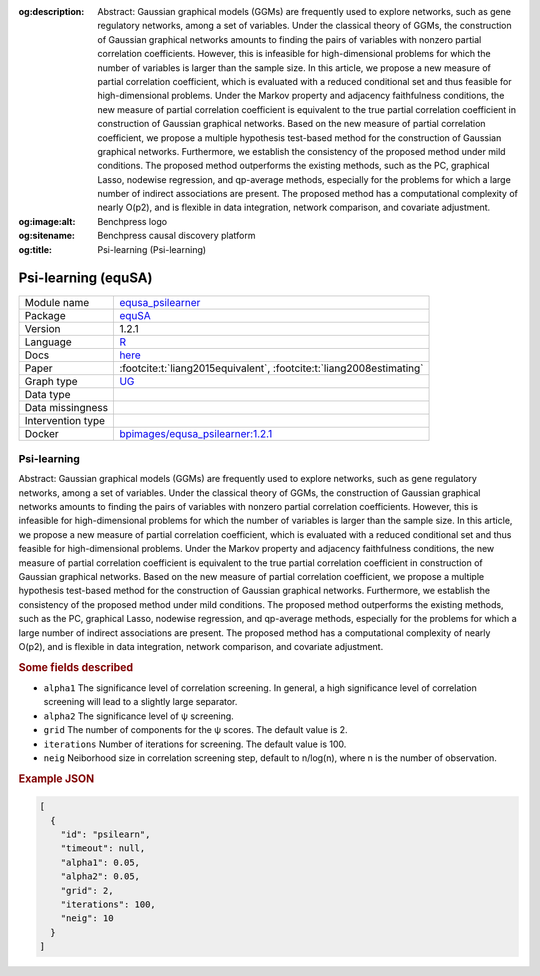 


:og:description: Abstract: Gaussian graphical models (GGMs) are frequently used to explore networks, such as gene regulatory networks, among a set of variables. Under the classical theory of GGMs, the construction of Gaussian graphical networks amounts to finding the pairs of variables with nonzero partial correlation coefficients. However, this is infeasible for high-dimensional problems for which the number of variables is larger than the sample size. In this article, we propose a new measure of partial correlation coefficient, which is evaluated with a reduced conditional set and thus feasible for high-dimensional problems. Under the Markov property and adjacency faithfulness conditions, the new measure of partial correlation coefficient is equivalent to the true partial correlation coefficient in construction of Gaussian graphical networks. Based on the new measure of partial correlation coefficient, we propose a multiple hypothesis test-based method for the construction of Gaussian graphical networks. Furthermore, we establish the consistency of the proposed method under mild conditions. The proposed method outperforms the existing methods, such as the PC, graphical Lasso, nodewise regression, and qp-average methods, especially for the problems for which a large number of indirect associations are present. The proposed method has a computational complexity of nearly O(p2), and is flexible in data integration, network comparison, and covariate adjustment. 
:og:image:alt: Benchpress logo
:og:sitename: Benchpress causal discovery platform
:og:title: Psi-learning (Psi-learning)
 
.. meta::
    :title: Psi-learning 
    :description: Abstract: Gaussian graphical models (GGMs) are frequently used to explore networks, such as gene regulatory networks, among a set of variables. Under the classical theory of GGMs, the construction of Gaussian graphical networks amounts to finding the pairs of variables with nonzero partial correlation coefficients. However, this is infeasible for high-dimensional problems for which the number of variables is larger than the sample size. In this article, we propose a new measure of partial correlation coefficient, which is evaluated with a reduced conditional set and thus feasible for high-dimensional problems. Under the Markov property and adjacency faithfulness conditions, the new measure of partial correlation coefficient is equivalent to the true partial correlation coefficient in construction of Gaussian graphical networks. Based on the new measure of partial correlation coefficient, we propose a multiple hypothesis test-based method for the construction of Gaussian graphical networks. Furthermore, we establish the consistency of the proposed method under mild conditions. The proposed method outperforms the existing methods, such as the PC, graphical Lasso, nodewise regression, and qp-average methods, especially for the problems for which a large number of indirect associations are present. The proposed method has a computational complexity of nearly O(p2), and is flexible in data integration, network comparison, and covariate adjustment. 


.. _equsa_psilearner: 

Psi-learning (equSA) 
*********************



.. list-table:: 

   * - Module name
     - `equsa_psilearner <https://github.com/felixleopoldo/benchpress/tree/master/workflow/rules/structure_learning_algorithms/equsa_psilearner>`__
   * - Package
     - `equSA <https://rdrr.io/cran/equSA/>`__
   * - Version
     - 1.2.1
   * - Language
     - `R <https://www.r-project.org/>`__
   * - Docs
     - `here <https://rdrr.io/cran/equSA/man/>`__
   * - Paper
     - :footcite:t:`liang2015equivalent`, :footcite:t:`liang2008estimating`
   * - Graph type
     - `UG <https://en.wikipedia.org/wiki/Graph_(discrete_mathematics)#Graph>`__
   * - Data type
     - 
   * - Data missingness
     - 
   * - Intervention type
     - 
   * - Docker 
     - `bpimages/equsa_psilearner:1.2.1 <https://hub.docker.com/r/bpimages/equsa_psilearner/tags>`__




Psi-learning 
----------------


Abstract: Gaussian graphical models (GGMs) are frequently used to explore networks, such as gene regulatory networks, among a set of variables. Under the classical theory of GGMs, the construction of Gaussian graphical networks amounts to finding the pairs of variables with nonzero partial correlation coefficients. However, this is infeasible for high-dimensional problems for which the number of variables is larger than the sample size. In this article, we propose a new measure of partial correlation coefficient, which is evaluated with a reduced conditional set and thus feasible for high-dimensional problems. Under the Markov property and adjacency faithfulness conditions, the new measure of partial correlation coefficient is equivalent to the true partial correlation coefficient in construction of Gaussian graphical networks. Based on the new measure of partial correlation coefficient, we propose a multiple hypothesis test-based method for the construction of Gaussian graphical networks. Furthermore, we establish the consistency of the proposed method under mild conditions. The proposed method outperforms the existing methods, such as the PC, graphical Lasso, nodewise regression, and qp-average methods, especially for the problems for which a large number of indirect associations are present. The proposed method has a computational complexity of nearly O(p2), and is flexible in data integration, network comparison, and covariate adjustment.


.. rubric:: Some fields described 
* ``alpha1`` The significance level of correlation screening. In general, a high significance level of correlation screening will lead to a slightly large separator. 
* ``alpha2`` The significance level of ψ screening. 
* ``grid`` The number of components for the ψ scores. The default value is 2. 
* ``iterations`` Number of iterations for screening. The default value is 100. 
* ``neig`` Neiborhood size in correlation screening step, default to n/log(n), where n is the number of observation. 


.. rubric:: Example JSON


.. code-block:: json


    [
      {
        "id": "psilearn",
        "timeout": null,
        "alpha1": 0.05,
        "alpha2": 0.05,
        "grid": 2,
        "iterations": 100,
        "neig": 10
      }
    ]

.. footbibliography::

